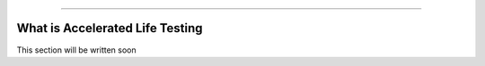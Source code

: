 .. image:: images/logo.png

-------------------------------------

What is Accelerated Life Testing
''''''''''''''''''''''''''''''''

This section will be written soon